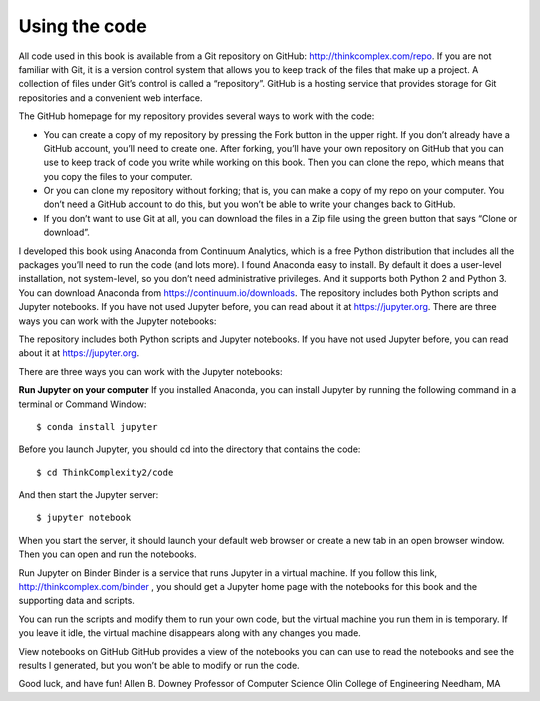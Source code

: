 ..  Copyright (C)  Jan Pearce
    This work is licensed under the Creative Commons Attribution-NonCommercial-ShareAlike 4.0 International License.
    To view a copy of this license, visit http://creativecommons.org/licenses/by-nc-sa/4.0/.


Using the code
~~~~~~~~~~~~~~
All code used in this book is available from a Git repository on GitHub: http://thinkcomplex.com/repo. If you are not familiar with Git, it is a version control system that allows you to keep track of the files that make up a project.
A collection of files under Git’s control is called a “repository”. GitHub is a hosting service that provides storage for Git repositories and a convenient web interface.

The GitHub homepage for my repository provides several ways to work with the code:

-  You can create a copy of my repository by pressing the Fork button in the upper right. If you don’t already have a GitHub account, you’ll need to create one. After forking, you’ll have your own repository on GitHub that you can use to keep track of code you write while working on this book. Then you can clone the repo, which means that you copy the files to your computer.

-  Or you can clone my repository without forking; that is, you can make a copy of my repo on your computer. You don’t need a GitHub account to do this, but you won’t be able to write your changes back to GitHub.

-  If you don’t want to use Git at all, you can download the files in a Zip file using the green button that says “Clone or download”.

I developed this book using Anaconda from Continuum Analytics, which is a free Python distribution that includes all the packages you’ll need to run the code (and lots more). I found Anaconda easy to install. By default it does a user-level installation, not system-level, so you don’t need administrative privileges. And it supports both Python 2 and Python 3. You can download Anaconda from https://continuum.io/downloads. The repository includes both Python scripts and Jupyter notebooks. If you have not used Jupyter before, you can read about it at https://jupyter.org. There are three ways you can work with the Jupyter notebooks:

The repository includes both Python scripts and Jupyter notebooks. If you have not used Jupyter before, you can read about it at https://jupyter.org.

There are three ways you can work with the Jupyter notebooks:

**Run Jupyter on your computer** If you installed Anaconda, you can install Jupyter by running the following command in a terminal or Command Window:

::

$ conda install jupyter

::

Before you launch Jupyter, you should cd into the directory that contains the code:

::

$ cd ThinkComplexity2/code

::

And then start the Jupyter server:

::

$ jupyter notebook

::

When you start the server, it should launch your default web browser or create a new tab in an open browser window. Then you can open and run the notebooks.

Run Jupyter on Binder Binder is a service that runs Jupyter in a virtual machine. If you follow this link, http://thinkcomplex.com/binder , you should get a Jupyter home page with the notebooks for this book and the supporting data and scripts.

You can run the scripts and modify them to run your own code, but the virtual machine you run them in is temporary. If you leave it idle, the virtual machine disappears along with any changes you made.

View notebooks on GitHub GitHub provides a view of the notebooks you can can use to read the notebooks and see the results I generated, but you won’t be able to modify or run the code.

Good luck, and have fun!
Allen B. Downey
Professor of Computer Science
Olin College of Engineering
Needham, MA